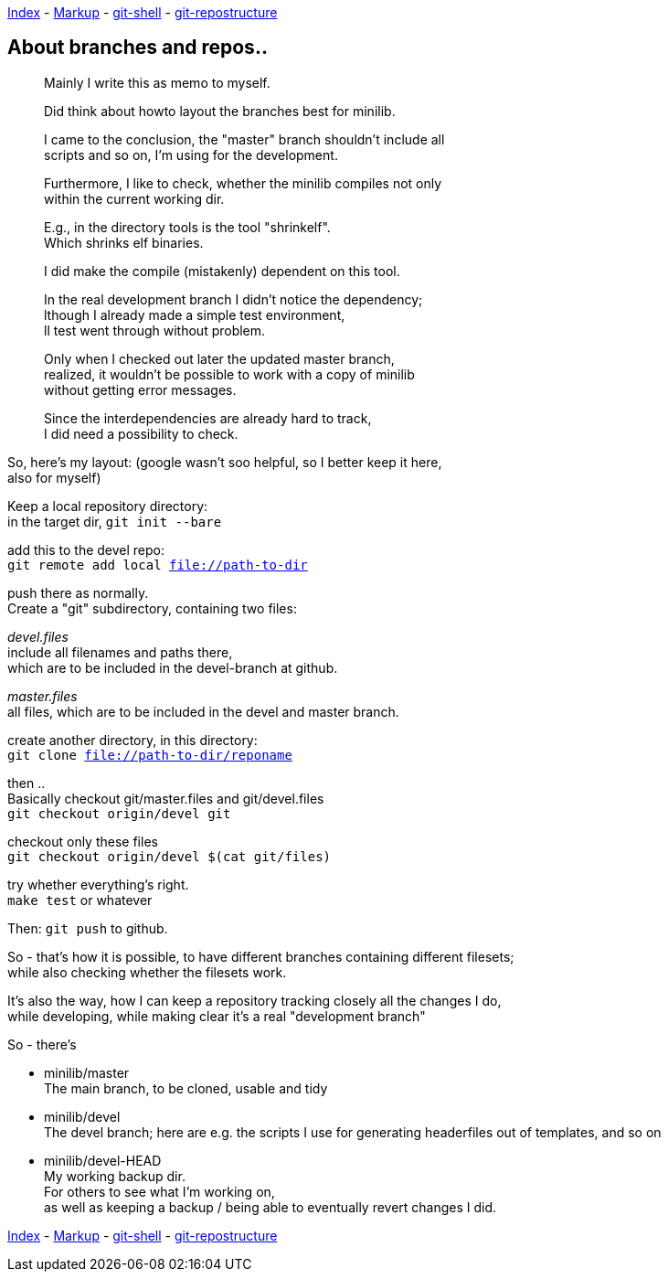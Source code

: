 :hardbreaks:


link:README.asciidoc[Index] - link:markup.textile[Markup] - link:git-shell.textile[git-shell] - link:git-repostructure.asciidoc[git-repostructure]
 



== About branches and repos..



____
Mainly I write this as memo to myself.

Did think about howto layout the branches best for minilib.

I came to the conclusion, the "master" branch shouldn't include all 
scripts and so on, I'm using for the development.

Furthermore, I like to check, whether the minilib compiles not only 
within the current working dir.

E.g., in the directory tools is the tool "shrinkelf".
Which shrinks elf binaries.

I did make the compile (mistakenly) dependent on this tool.

In the real development branch I didn't notice the dependency;
lthough I already made a simple test environment,
ll test went through without problem.

Only when I checked out later the updated master branch,
 realized, it wouldn't be possible to work with a copy of minilib
without getting error messages.


Since the interdependencies are already hard to track,
I did need a possibility to check.
____

So, here's my layout: (google wasn't soo helpful, so I better keep it here,
also for myself)


Keep a local repository directory: 
in the target dir, `git init --bare`

add this to the devel repo:
`git remote add local file://path-to-dir`

push there as normally.
Create a "git" subdirectory, containing two files:

_devel.files_
  include all filenames and paths there, 
	which are to be included in the devel-branch at github.

_master.files_
 all files, which are to be included in the devel and master branch.


create another directory, in this directory:
`git clone file://path-to-dir/reponame`


then .. 
Basically checkout git/master.files and git/devel.files
`git checkout origin/devel git`

checkout only these files
`git checkout origin/devel $(cat git/files)`


try whether everything's right.
`make test` or whatever

Then: `git push` to github.


So - that's how it is possible, to have different branches containing different filesets;
while also checking whether the filesets work.


It's also the way, how I can keep a repository tracking closely all the changes I do, 
while developing, while making clear it's a real "development branch"


So - there's 

- minilib/master
	The main branch, to be cloned, usable and tidy

- minilib/devel
	The devel branch; here are e.g. the scripts I use for generating headerfiles out of templates, and so on

- minilib/devel-HEAD
	My working backup dir.
	For others to see what I'm working on,
	as well as keeping a backup / being able to eventually revert changes I did.



link:README.asciidoc[Index] - link:markup.textile[Markup] - link:git-shell.textile[git-shell] - link:git-repostructure.asciidoc[git-repostructure]

